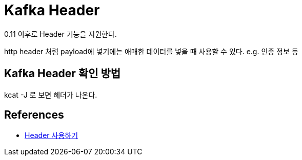:hardbreaks:
= Kafka Header

0.11 이후로 Header 기능을 지원한다.

http header 처럼 payload에 넣기에는 애매한 데이터를 넣을 때 사용할 수 있다. e.g. 인증 정보 등

== Kafka Header 확인 방법

kcat -J 로 보면 헤더가 나온다.



== References
* https://akageun.github.io/2022/01/11/kafka-exp-header.html[Header 사용하기]

